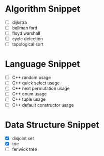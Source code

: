 * Algorithm Snippet
- [ ] dijkstra
- [ ] bellman ford
- [ ] floyd warshall
- [ ] cycle detection
- [ ] topological sort

* Language Snippet
- [ ] C++ random usage
- [ ] C++ quick select usage
- [ ] C++ next permutation usage
- [ ] C++ enum usage
- [ ] C++ tuple usage
- [ ] C++ default constructor usage

* Data Structure Snippet
- [X] disjoint set
- [X] trie
- [ ] fenwick tree
